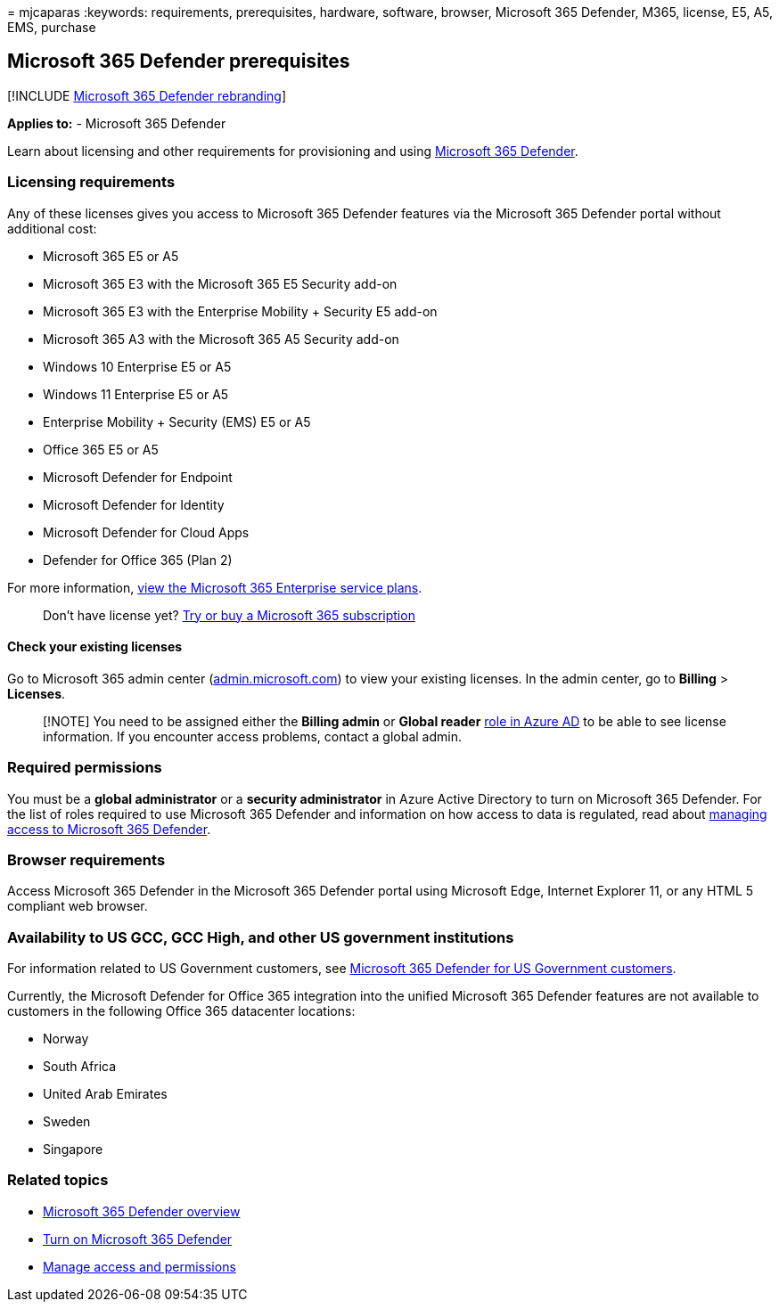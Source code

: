 = 
mjcaparas
:keywords: requirements, prerequisites, hardware, software, browser,
Microsoft 365 Defender, M365, license, E5, A5, EMS, purchase

== Microsoft 365 Defender prerequisites

{empty}[!INCLUDE link:../includes/microsoft-defender.md[Microsoft 365
Defender rebranding]]

*Applies to:* - Microsoft 365 Defender

Learn about licensing and other requirements for provisioning and using
link:microsoft-365-defender.md[Microsoft 365 Defender].

=== Licensing requirements

Any of these licenses gives you access to Microsoft 365 Defender
features via the Microsoft 365 Defender portal without additional cost:

* Microsoft 365 E5 or A5
* Microsoft 365 E3 with the Microsoft 365 E5 Security add-on
* Microsoft 365 E3 with the Enterprise Mobility + Security E5 add-on
* Microsoft 365 A3 with the Microsoft 365 A5 Security add-on
* Windows 10 Enterprise E5 or A5
* Windows 11 Enterprise E5 or A5
* Enterprise Mobility + Security (EMS) E5 or A5
* Office 365 E5 or A5
* Microsoft Defender for Endpoint
* Microsoft Defender for Identity
* Microsoft Defender for Cloud Apps
* Defender for Office 365 (Plan 2)

For more information,
https://www.microsoft.com/licensing/product-licensing/microsoft-365-enterprise[view
the Microsoft 365 Enterprise service plans].

____
Don’t have license yet?
link:../../commerce/try-or-buy-microsoft-365.md[Try or buy a Microsoft
365 subscription]
____

==== Check your existing licenses

Go to Microsoft 365 admin center
(https://admin.microsoft.com/[admin.microsoft.com]) to view your
existing licenses. In the admin center, go to *Billing* > *Licenses*.

____
[!NOTE] You need to be assigned either the *Billing admin* or *Global
reader* link:/azure/active-directory/roles/permissions-reference[role in
Azure AD] to be able to see license information. If you encounter access
problems, contact a global admin.
____

=== Required permissions

You must be a *global administrator* or a *security administrator* in
Azure Active Directory to turn on Microsoft 365 Defender. For the list
of roles required to use Microsoft 365 Defender and information on how
access to data is regulated, read about
link:m365d-permissions.md[managing access to Microsoft 365 Defender].

=== Browser requirements

Access Microsoft 365 Defender in the Microsoft 365 Defender portal using
Microsoft Edge, Internet Explorer 11, or any HTML 5 compliant web
browser.

=== Availability to US GCC, GCC High, and other US government institutions

For information related to US Government customers, see
link:usgov.md[Microsoft 365 Defender for US Government customers].

Currently, the Microsoft Defender for Office 365 integration into the
unified Microsoft 365 Defender features are not available to customers
in the following Office 365 datacenter locations:

* Norway
* South Africa
* United Arab Emirates
* Sweden
* Singapore

=== Related topics

* link:microsoft-365-defender.md[Microsoft 365 Defender overview]
* link:m365d-enable.md[Turn on Microsoft 365 Defender]
* link:m365d-permissions.md[Manage access and permissions]
